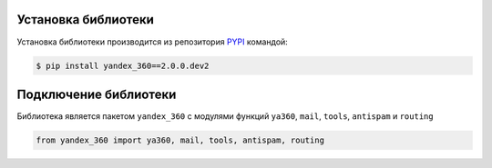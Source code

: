 Установка библиотеки
====================

Установка библиотеки производится из репозитория `PYPI <https://pypi.org/project/yandex-360/>`_ командой:

.. code-block:: console

    $ pip install yandex_360==2.0.0.dev2

Подключение библиотеки
======================

Библиотека является пакетом ``yandex_360`` с модулями функций ``ya360``, ``mail``, ``tools``, ``antispam`` и ``routing``

.. code-block:: python

    from yandex_360 import ya360, mail, tools, antispam, routing
